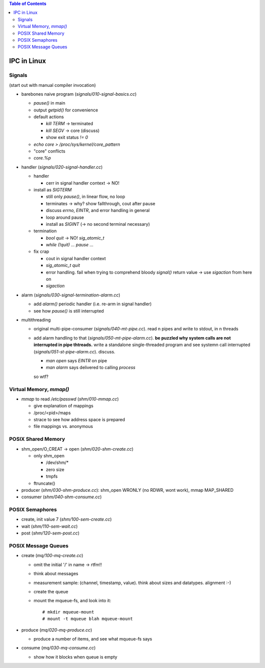 .. contents:: Table of Contents

IPC in Linux
============

Signals
-------

(start out with manual compiler invocation)

* barebones naive program (`signals/010-signal-basics.cc`)

  * `pause()` in main
  * output `getpid()` for convenience
  * default actions

    * `kill TERM` -> terminated
    * `kill SEGV` -> core (discuss)
    * show exit status `!= 0`

  * `echo core > /proc/sys/kernel/core_pattern`
  * "core" conflicts
  * `core.%p`

* handler (`signals/020-signal-handler.cc`)
  
  * handler

    * cerr in signal handler context -> NO!

  * install as `SIGTERM`

    * still only `pause()`, in linear flow, no loop
    * terminates -> why? show fallthrough, cout after pause
    * discuss `errno`, `EINTR`, and error handling in general
    * loop around pause
    * install as `SIGINT` (-> no second terminal necessary)

  * termination

    * `bool quit` -> NO! `sig_atomic_t`
    * `while (!quit) ... pause ...`

  * fix crap

    * cout in signal handler context
    * `sig_atomic_t quit`
    * error handling. fail when trying to comprehend bloody `signal()`
      return value -> use `sigaction` from here on
    * `sigaction`

* alarm (`signals/030-signal-termination-alarm.cc`)

  * add `alarm()` periodic handler (i.e. re-arm in signal handler)
  * see how `pause()` is still interrupted

* multithreading

  * original multi-pipe-consumer (`signals/040-mt-pipe.cc`). read n pipes and
    write to stdout, in n threads
  * add alarm handling to that (`signals/050-mt-pipe-alarm.cc`). **be puzzled
    why system calls are not interrupted in pipe thtreads.** write a
    standalone single-threaded program and see systemn call
    interrupted (`signals/051-st-pipe-alarm.cc`). discuss.

    * `man open` says `EINTR` on pipe
    * `man alarm` says delivered to calling *process*

    so wtf?

Virtual Memory, `mmap()`
------------------------

* `mmap` to read `/etc/passwd` (`shm/010-mmap.cc`)

  * give explanation of mappings
  * /proc/<pid>/maps
  * strace to see how address space is prepared
  * file mappings vs. anonymous

POSIX Shared Memory
-------------------

* shm_open/O_CREAT -> open (`shm/020-shm-create.cc`)

  * only shm_open

    * /dev/shm/*
    * zero size
    * tmpfs

  * ftruncate()

* producer (`shm/030-shm-produce.cc`): shm_open WRONLY (no RDWR, wont
  work), mmap MAP_SHARED
* consumer (`shm/040-shm-consume.cc`)

POSIX Semaphores
----------------

* create, init value 7 (`shm/100-sem-create.cc`)
* wait (`shm/110-sem-wait.cc`)
* post (`shm/120-sem-post.cc`)

POSIX Message Queues
--------------------

* create (`mq/100-mq-create.cc`)

  * omit the initial '/' in name -> rtfm!!
  * think about messages
  * measurement sample: (channel, timestamp, value). think about sizes
    and datatypes. alignment :-)
  * create the queue
  * mount the mqueue-fs, and look into it::

      # mkdir mqueue-mount
      # mount -t mqueue blah mqueue-mount

* produce (`mq/020-mq-produce.cc`)

  * produce a number of items, and see what mqueue-fs says

* consume (`mq/030-mq-consume.cc`)

  * show how it blocks when queue is empty
